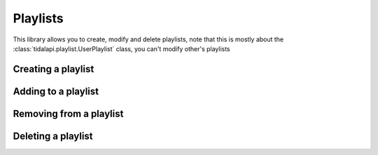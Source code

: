 
Playlists
=========

This library allows you to create, modify and delete playlists, note that this is mostly about
the :class:`tidalapi.playlist.UserPlaylist` class, you can't modify other's playlists


Creating a playlist
-------------------

.. testsetup::

    import tests.conftest
    import requests
    session = tests.conftest.login(requests.Session())

.. testcode::

    playlist = session.user.create_playlist("Example playlist", "An example of a playlist")
    print(playlist.name)

.. testoutput::
    :hide:

    Example playlist

Adding to a playlist
--------------------

.. testcode::

    playlist.add([133937137, 71823815])
    [print(x.name) for x in playlist.tracks()]

.. testoutput::
    :hide:

    Worlds Collide
    Lost Forever

Removing from a playlist
------------------------

.. testcode::

    playlist.remove_by_index(0)
    playlist.remove_by_id(71823815)
    print(playlist.tracks())

.. testoutput::
    :hide:

    []

Deleting a playlist
-------------------

.. testcode::

    playlist.delete()